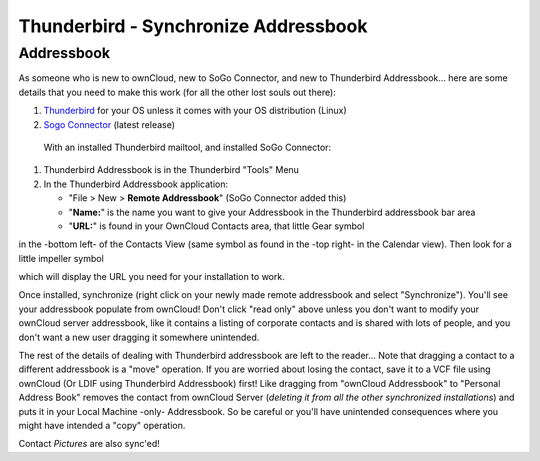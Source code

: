 Thunderbird - Synchronize Addressbook
======================================

Addressbook
-----------

As someone who is new to ownCloud, new to SoGo Connector, and new to Thunderbird Addressbook... here are some details that you need to make this work (for all the other lost souls out there):

#. `Thunderbird <http://www.mozilla.org/en-US/thunderbird/>`_ for your OS unless it comes with your OS distribution (Linux)
#. `Sogo Connector <http://www.sogo.nu/english/downloads/frontends.html>`_ (latest release)

 With an installed Thunderbird mailtool, and installed SoGo Connector:
#. Thunderbird Addressbook is in the Thunderbird "Tools" Menu
#. In the Thunderbird Addressbook application:

   -  "File > New > **Remote Addressbook**" (SoGo Connector added this)
   -  "**Name:**" is the name you want to give your Addressbook in the Thunderbird addressbook bar area
   -  "**URL:**" is found in your OwnCloud Contacts area, that little Gear symbol

.. image:: ../images/contact_thunderbird-Symbol_Gear.jpg
in the -bottom left- of the Contacts View (same symbol as found in the -top right- in the Calendar view). Then look for a little impeller symbol

.. image:: ../images/contact_thunderbird-Symbol_Impeller.jpg
which will display the URL you need for your installation to work. 

.. image:: ../images/contact_thunderbird-URL_config.jpg

Once installed, synchronize (right click on your newly made remote addressbook
and select "Synchronize"). You'll see your addressbook populate from ownCloud!
Don't click "read only" above unless you don't want to modify your ownCloud
server addressbook, like it contains a listing of corporate contacts and is
shared with lots of people, and you don't want a new user dragging it somewhere
unintended.

.. Above, please simplify: "don't ... unless you don't" (jw)

The rest of the details of dealing with Thunderbird addressbook are left to the
reader... Note that dragging a contact to a different
addressbook is a "move" operation. If you are worried about losing the contact,
save it to a VCF file using ownCloud (Or LDIF using Thunderbird Addressbook)
first! Like dragging from "ownCloud Addressbook" to "Personal Address Book"
removes the contact from ownCloud Server (*deleting it from all the other
synchronized installations*) and puts it in your Local Machine -only-
Addressbook. So be careful or you'll have unintended consequences where you
might have intended a "copy" operation.

Contact *Pictures* are also sync'ed!
